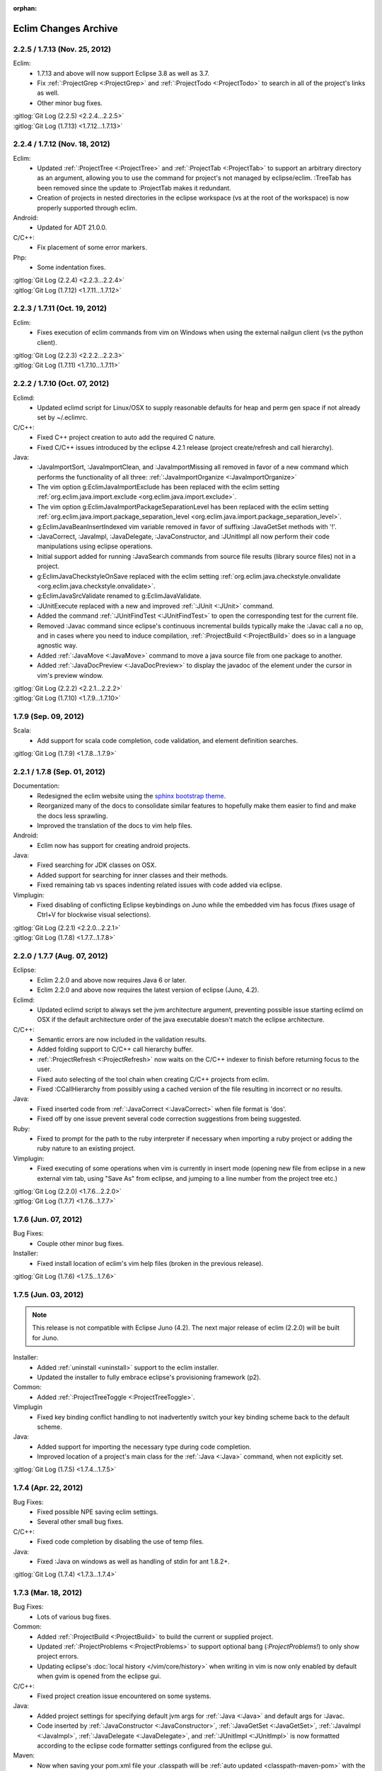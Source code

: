 :orphan:

.. Copyright (C) 2005 - 2020  Eric Van Dewoestine

   This program is free software: you can redistribute it and/or modify
   it under the terms of the GNU General Public License as published by
   the Free Software Foundation, either version 3 of the License, or
   (at your option) any later version.

   This program is distributed in the hope that it will be useful,
   but WITHOUT ANY WARRANTY; without even the implied warranty of
   MERCHANTABILITY or FITNESS FOR A PARTICULAR PURPOSE.  See the
   GNU General Public License for more details.

   You should have received a copy of the GNU General Public License
   along with this program.  If not, see <http://www.gnu.org/licenses/>.

Eclim Changes Archive
=====================

.. _2.2.5:
.. _1.7.13:

2.2.5 / 1.7.13 (Nov. 25, 2012)
------------------------------

Eclim:
  - 1.7.13 and above will now support Eclipse 3.8 as well as 3.7.
  - Fix :ref:`:ProjectGrep <:ProjectGrep>` and :ref:`:ProjectTodo
    <:ProjectTodo>` to search in all of the project's links as well.
  - Other minor bug fixes.

| :gitlog:`Git Log (2.2.5) <2.2.4...2.2.5>`
| :gitlog:`Git Log (1.7.13) <1.7.12...1.7.13>`

.. _2.2.4:
.. _1.7.12:

2.2.4 / 1.7.12 (Nov. 18, 2012)
------------------------------

Eclim:
  - Updated :ref:`:ProjectTree <:ProjectTree>` and :ref:`:ProjectTab
    <:ProjectTab>` to support an arbitrary directory as an argument, allowing
    you to use the command for project's not managed by eclipse/eclim. :TreeTab
    has been removed since the update to :ProjectTab makes it redundant.
  - Creation of projects in nested directories in the eclipse workspace (vs at
    the root of the workspace) is now properly supported through eclim.

Android:
  - Updated for ADT 21.0.0.

C/C++:
  - Fix placement of some error markers.

Php:
  - Some indentation fixes.

| :gitlog:`Git Log (2.2.4) <2.2.3...2.2.4>`
| :gitlog:`Git Log (1.7.12) <1.7.11...1.7.12>`

.. _2.2.3:
.. _1.7.11:

2.2.3 / 1.7.11 (Oct. 19, 2012)
------------------------------

Eclim:
  - Fixes execution of eclim commands from vim on Windows when using the
    external nailgun client (vs the python client).

| :gitlog:`Git Log (2.2.3) <2.2.2...2.2.3>`
| :gitlog:`Git Log (1.7.11) <1.7.10...1.7.11>`

.. _2.2.2:
.. _1.7.10:

2.2.2 / 1.7.10 (Oct. 07, 2012)
------------------------------

Eclimd:
  - Updated eclimd script for Linux/OSX to supply reasonable defaults for heap
    and perm gen space if not already set by ~/.eclimrc.

C/C++:
  - Fixed C++ project creation to auto add the required C nature.
  - Fixed C/C++ issues introduced by the eclipse 4.2.1 release (project
    create/refresh and call hierarchy).

Java:
  - :JavaImportSort, :JavaImportClean, and :JavaImportMissing all removed in
    favor of a new command which performs the functionality of all three:
    :ref:`:JavaImportOrganize <:JavaImportOrganize>`
  - The vim option g:EclimJavaImportExclude has been replaced with the eclim
    setting :ref:`org.eclim.java.import.exclude <org.eclim.java.import.exclude>`.
  - The vim option g:EclimJavaImportPackageSeparationLevel has been replaced
    with the eclim setting :ref:`org.eclim.java.import.package_separation_level
    <org.eclim.java.import.package_separation_level>`.
  - g:EclimJavaBeanInsertIndexed vim variable removed in favor of suffixing
    :JavaGetSet methods with '!'.
  - :JavaCorrect, :JavaImpl, :JavaDelegate, :JavaConstructor, and :JUnitImpl
    all now perform their code manipulations using eclipse operations.
  - Initial support added for running :JavaSearch commands from source file
    results (library source files) not in a project.
  - g:EclimJavaCheckstyleOnSave replaced with the eclim setting
    :ref:`org.eclim.java.checkstyle.onvalidate
    <org.eclim.java.checkstyle.onvalidate>`.
  - g:EclimJavaSrcValidate renamed to g:EclimJavaValidate.
  - :JUnitExecute replaced with a new and improved :ref:`:JUnit <:JUnit>`
    command.
  - Added the command :ref:`:JUnitFindTest <:JUnitFindTest>` to open the
    corresponding test for the current file.
  - Removed :Javac command since eclipse's continuous incremental builds
    typically make the :Javac call a no op, and in cases where you need to
    induce compilation, :ref:`:ProjectBuild <:ProjectBuild>` does so in a
    language agnostic way.
  - Added :ref:`:JavaMove <:JavaMove>` command to move a java source file from
    one package to another.
  - Added :ref:`:JavaDocPreview <:JavaDocPreview>` to display the javadoc of
    the element under the cursor in vim's preview window.

| :gitlog:`Git Log (2.2.2) <2.2.1...2.2.2>`
| :gitlog:`Git Log (1.7.10) <1.7.9...1.7.10>`

.. _1.7.9:

1.7.9 (Sep. 09, 2012)
---------------------

Scala:
  - Add support for scala code completion, code validation, and element
    definition searches.

:gitlog:`Git Log (1.7.9) <1.7.8...1.7.9>`

.. _2.2.1:
.. _1.7.8:

2.2.1 / 1.7.8 (Sep. 01, 2012)
-----------------------------

Documentation:
  - Redesigned the eclim website using the
    `sphinx bootstrap theme <https://github.com/ervandew/sphinx-bootstrap-theme>`_.
  - Reorganized many of the docs to consolidate similar features to hopefully
    make them easier to find and make the docs less sprawling.
  - Improved the translation of the docs to vim help files.

Android:
  - Eclim now has support for creating android projects.

Java:
  - Fixed searching for JDK classes on OSX.
  - Added support for searching for inner classes and their methods.
  - Fixed remaining tab vs spaces indenting related issues with code added via
    eclipse.

Vimplugin:
  - Fixed disabling of conflicting Eclipse keybindings on Juno while the
    embedded vim has focus (fixes usage of Ctrl+V for blockwise visual
    selections).

| :gitlog:`Git Log (2.2.1) <2.2.0...2.2.1>`
| :gitlog:`Git Log (1.7.8) <1.7.7...1.7.8>`

.. _2.2.0:
.. _1.7.7:

2.2.0 / 1.7.7 (Aug. 07, 2012)
-----------------------------

Eclipse:
  - Eclim 2.2.0 and above now requires Java 6 or later.
  - Eclim 2.2.0 and above now requires the latest version of eclipse (Juno,
    4.2).

Eclimd:
  - Updated eclimd script to always set the jvm architecture argument,
    preventing possible issue starting eclimd on OSX if the default
    architecture order of the java executable doesn't match the eclipse
    architecture.

C/C++:
  - Semantic errors are now included in the validation results.
  - Added folding support to C/C++ call hierarchy buffer.
  - :ref:`:ProjectRefresh <:ProjectRefresh>` now waits on the C/C++ indexer to
    finish before returning focus to the user.
  - Fixed auto selecting of the tool chain when creating C/C++ projects from
    eclim.
  - Fixed :CCallHierarchy from possibly using a cached version of the file
    resulting in incorrect or no results.

Java:
  - Fixed inserted code from :ref:`:JavaCorrect <:JavaCorrect>` when file
    format is 'dos'.
  - Fixed off by one issue prevent several code correction suggestions from
    being suggested.

Ruby:
  - Fixed to prompt for the path to the ruby interpreter if necessary when
    importing a ruby project or adding the ruby nature to an existing project.

Vimplugin:
  - Fixed executing of some operations when vim is currently in insert mode
    (opening new file from eclipse in a new external vim tab, using "Save As"
    from eclipse, and jumping to a line number from the project tree etc.)

| :gitlog:`Git Log (2.2.0) <1.7.6...2.2.0>`
| :gitlog:`Git Log (1.7.7) <1.7.6...1.7.7>`

.. _1.7.6:

1.7.6 (Jun. 07, 2012)
----------------------

Bug Fixes:
  - Couple other minor bug fixes.

Installer:
  - Fixed install location of eclim's vim help files (broken in the previous
    release).

:gitlog:`Git Log (1.7.6) <1.7.5...1.7.6>`

.. _1.7.5:

1.7.5 (Jun. 03, 2012)
----------------------

.. note::

  This release is not compatible with Eclipse Juno (4.2). The next major
  release of eclim (2.2.0) will be built for Juno.

Installer:
  - Added :ref:`uninstall <uninstall>` support to the eclim installer.
  - Updated the installer to fully embrace eclipse's provisioning framework
    (p2).

Common:
  - Added :ref:`:ProjectTreeToggle <:ProjectTreeToggle>`.

Vimplugin
  - Fixed key binding conflict handling to not inadvertently switch your key
    binding scheme back to the default scheme.

Java:
  - Added support for importing the necessary type during code completion.
  - Improved location of a project's main class for the :ref:`:Java <:Java>`
    command, when not explicitly set.

:gitlog:`Git Log (1.7.5) <1.7.4...1.7.5>`

.. _1.7.4:

1.7.4 (Apr. 22, 2012)
----------------------

Bug Fixes:
  - Fixed possible NPE saving eclim settings.
  - Several other small bug fixes.

C/C++:
  - Fixed code completion by disabling the use of temp files.

Java:
  - Fixed :Java on windows as well as handling of stdin for ant 1.8.2+.

:gitlog:`Git Log (1.7.4) <1.7.3...1.7.4>`

.. _1.7.3:

1.7.3 (Mar. 18, 2012)
----------------------

Bug Fixes:
  - Lots of various bug fixes.

Common:
  - Added :ref:`:ProjectBuild <:ProjectBuild>` to build the current or
    supplied project.
  - Updated :ref:`:ProjectProblems <:ProjectProblems>` to support optional bang
    (`:ProjectProblems!`) to only show project errors.
  - Updating eclipse's :doc:`local history </vim/core/history>` when writing
    in vim is now only enabled by default when gvim is opened from the eclipse
    gui.

C/C++:
  - Fixed project creation issue encountered on some systems.

Java:
  - Added project settings for specifying default jvm args for
    :ref:`:Java <:Java>` and default args for :Javac.
  - Code inserted by
    :ref:`:JavaConstructor <:JavaConstructor>`,
    :ref:`:JavaGetSet <:JavaGetSet>`,
    :ref:`:JavaImpl <:JavaImpl>`,
    :ref:`:JavaDelegate <:JavaDelegate>`, and
    :ref:`:JUnitImpl <:JUnitImpl>`
    is now formatted according to the eclipse code formatter settings
    configured from the eclipse gui.

Maven:
  - Now when saving your pom.xml file your .classpath will be
    :ref:`auto updated <classpath-maven-pom>` with the dependencies found in
    your pom.xml.

Php:
  - Now handles completion from within php short tags.

:gitlog:`Git Log (1.7.3) <1.7.2...1.7.3>`

.. _1.7.2:

1.7.2 (Sep. 10, 2011)
----------------------

Bug Fixes:
  - Various small bug fixes.

Installer:
  - Fixed deadlock on the vim install dir pane for java 7.

Eclipse:
  - Disabled listening for change events on embedded gvim. Should fix most
    causes of gvim crashing.
  - Other improvements for embedded gvim support.

Eclimd:
  - Improved OSX detection.
  - Fix for passing jvm args to java when supplied as args to eclimd script.

Java:
  - Fix passing of dash prefixed :Java args (ex. -p) to the class to be run.

Php:
  - Improved completion of magic properties.
  - Support new php 5.3 version in pdt.

:gitlog:`Git Log (1.7.2) <1.7.1...1.7.2>`

.. _1.7.1:

1.7.1 (Jul. 02, 2011)
----------------------

Bug Fixes:
  - Fixed `org.eclipse.swt.SWTError: Not implemented [multiple displays]` error
    when starting the eclipse gui after running eclimd.

Eclipse:
  - Enable vim embedding on Solaris, AIX, and HP-UX versions of eclipse.

:gitlog:`Git Log (1.7.1) <1.7.0...1.7.1>`

.. _1.7.0:

1.7.0 (Jun. 26, 2011)
----------------------

Bug Fixes:
  - Bug fixes for eclipse 3.7 (Indigo) compatability.
  - Other bug fixes.

Eclipse:
  - Eclim now requires the latest version of eclipse (Indigo, 3.7).

:gitlog:`Git Log (1.7.0) <1.6.3...1.7.0>`

.. _1.6.3:

1.6.3 (Apr. 16, 2011)
----------------------

Bug Fixes:
  - Fixed bug where one or more closed projects would prevent working with open
    projects.
  - Other small bug fixes.

Installer:
  - Prevent possible OutOfMemoryError when invoking eclipse to install plugin
    dependencies by setting a larger heap space.

Java:
  - Added :ref:`:JavaClasspath <:JavaClasspath>` to echo the project's current
    classpath.

:gitlog:`Git Log (1.6.3) <1.6.2...1.6.3>`

.. _1.6.2:

1.6.2 (Feb. 26, 2011)
----------------------

Bug Fixes:
  - Fixed to use %USERPROFILE% on windows to retrieve the user home (fixes
    several possible issues including "Unable to determine your eclipse
    workspace").
  - Various other bug fixes.

Common:
  - Added rudimentary auto generated menu items for gvim (can be disabled via
    :ref:`g:EclimMenus <g:EclimMenus>`).
  - Added support for displaying :ref:`project info <:ProjectInfo>` vim's
    status line
    (contributed by `Brendan W. McAdams <http://github.com/bwmcadams>`_).

C/C++
  - Updated context search to greatly improve performance in some cases.

Python:
  - Updated all embedded python logic to be compatible with python 2.6 and higher.

    .. note::

      Support for vim embedded python 2.5 or less no longer supported.

Other:
  - All relative commands (:SplitRelative, :EditRelative, etc), along with
    :Split and :Tabnew broken out from eclim to
    http://github.com/ervandew/relative.
  - Archive viewing support broken out from eclim to
    http://github.com/ervandew/archive.
  - Maximize/Minimize vim window support broken out from eclim to
    http://github.com/ervandew/maximize.
  - Sgml (html, xml, etc.) end tag completion broken out from eclim to
    http://github.com/ervandew/sgmlendtag.
  - Vcs support broken out from eclim to http://github.com/ervandew/vcs.
  - Taglist support broken out from eclim to
    http://github.com/ervandew/taglisttoo.
  - Regex testing support (:JavaRegex, :PythonRegex) broken out from eclim to
    http://github.com/ervandew/regex.
  - Vim script help lookup along with user defined variable/command/function
    definition/references lookup support broken out from eclim to
    http://github.com/ervandew/lookup.

:gitlog:`Git Log (1.6.2) <1.6.1...1.6.2>`

.. _1.6.1:

1.6.1 (Oct. 23, 2010)
----------------------

Bug Fixes:
  - Fix for :ref:`:ProjectProblems <:ProjectProblems>` command when any filters
    have been set from the eclipse gui.
  - Merged in JRuby's improvements to nailgun's build scripts to increase
    compatibility with more platforms.
  - Updated the installer and eclimd to not use the eclipse binary and instead
    run the launcher jar directly.  Removes the need to locate the binary which
    varies by platform and some eclipse distributions, and fixes issues with
    options located in the eclipse.ini that are only supported by the IDE app.
  - Various other bug fixes.

Eclim:
  - Add workspace locking to prevent colliding with other running eclipse
    instances on the same workspace.

Common:
  - Added a :TreeTab command like :ref:`:ProjectTab <:ProjectTab>` but for any
    arbitrary directory.
  - Added a :ref:`:BuffersToggle <:BuffersToggle>` command to toggle whether
    the eclim buffers windows is open or closed.
  - Refactored Vcs support, including a new :VcsLog layout.

    .. note::

      Support for cvs and subversion have been discontinued.

Python:
  - Upgraded included rope version to 0.9.3.
  - Improved the detection of the completion entries types.

Php:
  - Fixed validating php files in eclipse 3.6.1.

:gitlog:`Git Log (1.6.1) <1.6.0...1.6.1>`

.. _1.6.0:

1.6.0 (Aug. 01, 2010)
----------------------

Bug Fixes:
  - Several bug fixes for eclipse 3.6 (Helios) compatability.
  - Various other bug fixes.

Eclipse:
  - Eclim now requires the latest version of eclipse (Helios, 3.6).

Common:
  - :ref:`:ProjectTree <:ProjectTree>` now supports eclipse resource links.

:gitlog:`Git Log (1.6.0) <1.5.8...1.6.0>`

.. _1.5.8:

1.5.8 (Jun. 26, 2010)
----------------------

Bug Fixes:
  - Fixed possible NPE during installation when one or more eclim dependent
    eclipse features needs to be upgraded.
  - Fixed code completion and search for php as well as search for ruby, all of
    which were all affected by dltk module caching introduced in galileo SR2.

:gitlog:`Git Log (1.5.8) <1.5.7...1.5.8>`

.. _1.5.7:

1.5.7 (Jun. 20, 2010)
----------------------

Bug Fixes:
  - Fixed launching of MacVim from the eclipse gui.
  - Various other bug fixes.

Installer:
  - The installer has undergone some extensive changes to make it more reliable
    and to better support various environments.

:gitlog:`Git Log (1.5.7) <1.5.6...1.5.7>`

.. _1.5.6:

1.5.6 (Mar. 06, 2010)
----------------------

Bug Fixes:
  - Avoid possible gvim crashes when launched from the eclipse gui by disabling
    documentListen events if the current gvim version doesn't include the patch
    which resolves the crash.
  - Various bug fixes.

Common:
  - Added a :ref:`:ProjectTab <:ProjectTab>` command providing the ability to
    work on one or more projects each with a dedicated vim tab.
  - Added a :ref:`:Tcd <:Tcd>` command to mimic :lcd but local to the tab
    instead of the window.
  - Added branch info to the footer of the project tree when using mercurial or
    git.

Install:
  - Added support for :ref:`automated installs <installer-automated>`.

Eclim:
  - Added initial support for using eclim via vim in cygwin.
  - The eclimd log file has been moved to: <workspace>/.metadata/.log.eclimd
  - Added support for specifying that gvim should be refocused after executing
    an eclipse keybinding from vim using eclim#vimplugin#FeedKeys.
  - Moved user local eclim resources (templates, taglist scripts, etc) from
    ${vimfiles}/eclim/resources to ~/.eclim/resources.

    .. note::

      The eclim installer will move your existing files from the old location
      to the new location, but you may want to back those files up just in
      case.

:gitlog:`Git Log (1.5.6) <1.5.5...1.5.6>`

.. _1.5.5:

1.5.5 (Feb. 22, 2010)
----------------------

Bug Fixes:
  - Fixed error using :ProjectTree if the project name has non-word characters
    in it.

Install:
  - Fixed issue downloading content.jar from eclipse update site.

:gitlog:`Git Log (1.5.5) <1.5.4...1.5.5>`

.. _1.5.4:

1.5.4 (Dec. 18, 2009)
----------------------

Bug Fixes:
  - Fixed eclim client on OSX.
  - Fixed backspace key in the :ref:`:LocateFile <:LocateFile>` buffer.

Common:
  - Added support for interactively switching scopes from the :ref:`:LocateFile
    <:LocateFile>` buffer.
  - Added new search scopes (buffers, quickfix, vcsmodified) to
    :ref:`:LocateFile <:LocateFile>`.

:gitlog:`Git Log (1.5.4) <1.5.3...1.5.4>`

.. _1.5.3:

1.5.3 (Dec. 12, 2009)
----------------------

Bug Fixes:
  - Various bug fixes.

Install:
  - Fixed issues properly detecting write permissions on Windows machines.

Docs:
  - Added a guide on :ref:`running eclim on a headless server
    <install-headless>`.

Common:
  - Added full support for :ref:`running multiple eclimd instances
    <eclimd-multiworkspace>`, each backed by a separate eclipse workspace.
  - Added 'K' mapping to :ref:`:ProjectTree <:ProjectTree>` to set the tree
    root the either the project root of file system root depending on the
    context.  Added 'D' mapping to create a new directory and 'F' to open a new
    or existing file by name. Note: the 'H' mapping to set the tree root to the
    user's home directory has been changed to '~'.
  - Added setting to allow :ref:`:ProjectTree <:ProjectTree>` instances to be
    shared across vim tabs.
  - Updated :VcsWeb to support github, google code, and bitbucket.

C/C++:
  - Improved :CSearchContext to search for declaration when on a definition,
    allowing you to jump back and forth between declaration and definition.
  - Added :CCallHierarchy to display the call hierarchy for the function or
    method under the cursor.

Java:
  - Added :ref:`:JavaListInstalls <:JavaListInstalls>` to list all the
    installed JDKs/JREs that eclipse is aware of.

:gitlog:`Git Log (1.5.3) <1.5.2...1.5.3>`

.. _1.5.2:

1.5.2 (Aug. 30, 2009)
----------------------

Bug Fixes:
  - Various bug fixes.

Eclim:
  - Added :ref:`:ProjectRename` and :ref:`:ProjectMove` commands to allow
    renaming and moving of projects.
  - Added :ref:`:ProjectProblems` command to populate vim's quickfix with a
    list of all eclipse build errors and warnings for the current and all
    related projects.

    .. note::

      To have problems reported for java projects created via eclim, you may
      need to recreate your java projects to ensure that the java builder is
      properly added.  As of eclim 1.5.2, eclim's java project creation now
      adds the java builder.

  - Added :ref:`:HistoryDiffNext` and :ref:`:HistoryDiffPrev` commands to view
    history diffs while navigating the history stack.
  - Abbreviation support removed in favor of any one of the third party
    snippets plugins available on vim.org (snipMate, snippetsEmu, etc.).
  - Added support for hosting third party nailgun apps in eclim via an
    :ref:`ext dir <eclimd-extdir>`.

Java:
  - Updated :ref:`:JavaImpl`, :ref:`:JavaDelegate`, and
    :ref:`:JUnitImpl <:JUnitImpl>` to better support generics.
  - Updated :ref:`:JUnitImpl <:JUnitImpl>` to support junit 4 method
    signatures.
  - Updated :ref:`:JavaImport` and :JavaImportSort to honor eclipse's
    import order preference and added the ability to edit that preference via
    :ref:`:ProjectSettings` and **:EclimSettings**.
  - Added initial :doc:`refactoring </vim/java/refactor>` support.

:gitlog:`Git Log (1.5.2) <1.5.1...1.5.2>`

.. _1.5.1:

1.5.1 (Jul. 18, 2009)
----------------------

Bug Fixes:
  - Several minor bug fixes.

Install:
  - Installation on Mac OSX should hopefully work now without manually creating
    a symlink to your eclipse executable.

Eclipse:
  - Fixed possible NPE when exiting or starting eclipse if a gvim tab was left
    open.

Eclim:
  - Added initial support for linked folders in eclipse projects.
  - Added new g:EclimValidateSortResults setting to support sorting
    validation results (:doc:`java </vim/java/validate>`, c/c++, :doc:`php
    </vim/php/validate>`, etc.) by priority (errors > warnings > etc.).

C/C++:
  - Fixed :CSearch results on Windows platforms.
  - Re-implemented c/c++ project creation.

    .. note::

      If you created any c or c++ projects via eclim (as opposed to creating
      the project via the eclipse project wizard), then you are strongly
      encouraged to recreate those projects using the following steps:

      1. Delete the project using ``:ProjectDelete project_name``
      2. Remove the .cproject file at the root of your project.
      3. Re-create the the project using
         ``:ProjectCreate /project/path/ -n c`` (or cpp)

      After that you will need to re-configure any src or include folders you
      may have added.

:gitlog:`Git Log (1.5.1) <1.5.0...1.5.1>`

.. _1.5.0:

1.5.0 (Jul. 12, 2009)
----------------------

Bug Fixes:
  - Many bug fixes and refinements.

Eclipse:
  - Eclim now requires the latest version of eclipse (Galileo, 3.5.x).

Ruby:
  - Added ruby support for code completion, searching, and validation.

Java:
  - Added ability to configure java indentation globally via
    **:EclimSettings** or per project using :ref:`:ProjectSettings`.

:gitlog:`Git Log (1.5.0) <1.4.9...1.5.0>`

.. _1.4.9:

1.4.9 (Jun. 14, 2009)
----------------------

Bug Fixes:
  - Fixed possible installation issue on Windows.
  - Various other bug fixes.

Eclim:
  - Vimplugin now supports auto starting eclimd view when gvim editor is opened
    from eclipse.
  - Handle possible key binding conflicts when using embedded gvim for two
    common gvim bindings (ctrl-w, ctrl-u).

:gitlog:`Git Log (1.4.9) <1.4.8...1.4.9>`

.. _1.4.8:

1.4.8 (May 30, 2009)
----------------------

Bug Fixes:
  - Fixed C/C++ element search.
  - Fixed possible issue with secondary python element search on Windows.
  - Various other bug fixes.

Eclim:
  - Added :ref:`:ProjectImport` command.

Maven
  - Switched repository searching to a new (hopefully more dependable) site.

Python:
  - Added :ref:`:PythonSearchContext`.

:gitlog:`Git Log (1.4.8) <1.4.7...1.4.8>`

.. _1.4.7:

1.4.7 (May 02, 2009)
----------------------

Bug Fixes:
  - Fixed installation error on unix based operating systems.

:gitlog:`Git Log (1.4.7) <1.4.6...1.4.7>`

.. _1.4.6:

1.4.6 (May 02, 2009)
----------------------

Bug Fixes:
  - Various bug fixes.

C/C++:
  - Added c/c++ support for code completion, searching, and validation.
    Requires the eclipse cdt plugin.

Java:
  - Added command to run :ref:`java <:Java>`.
  - Added command to run javac.
  - Added command to run :ref:`javadoc <:Javadoc>`.

:gitlog:`Git Log (1.4.6) <1.4.5...1.4.6>`

.. _1.4.5:

1.4.5 (Apr. 04, 2009)
----------------------

Bug Fixes:
  - Fixed pdt and wst code completion when invoked from headed eclimd.
  - Fixed closing of gvim from eclipse to cleanup swap files.
  - Fixed python code completion and find support when editing files with dos
    line endings or multi-byte unicode characters.
  - Various other bug fixes.

Eclim:
  - Added integration with eclipse's
    :doc:`local history </vim/core/history>` support.

Java:
  - Added command to view :ref:`type hierarchy <:JavaHierarchy>`.
  - Added command to import all undefined types.

:gitlog:`Git Log (1.4.5) <1.4.4...1.4.5>`

.. _1.4.4:

1.4.4 (Jan. 10, 2009)
----------------------

Bug Fixes:
  - Various bug fixes.

Java:
  - :ref:`:Checkstyle <:Checkstyle>` command now creates a project
    classloader giving checkstyle access to any classes reachable via your
    project's .classpath file.

Eclim:
  - Added the ability to run :ref:`eclimd inside of eclipse <eclimd-headed>`.
  - Added support for embedding gvim inside of eclipse.
  - eclimd start scripts now available in the eclipse home.
  - Consolidated the various **:LocateFile\*** commands into a single
    :doc:`:LocateFile </vim/core/locate>` command with a new setting to specify
    the default means to open a result and various key bindings for opening via
    other means.

Php:
  - Restored :doc:`php support </vim/php/index>` via the new `eclipse pdt`_
    2.0.

Vcs:
  - Added option to set the split orientation (horizontal or vertical) used
    when executing diffs.
  - Added option to allow users to change the pattern used to match tracker
    ticket numbers in :VcsLog.

:gitlog:`Git Log (1.4.4) <1.4.3...1.4.4>`

.. _1.4.3:

1.4.3 (Nov. 15, 2008)
----------------------

Bug Fixes:
  - Various bug fixes.

Installer:
  - Updated to make use of the new ganymede p2 provisioning system.

Eclim:
  - Rewrote :doc:`:LocateFile* </vim/core/locate>` commands to provide
    functionality similar to eclipse's "Open Resource" command or Textmate's
    "Find in Project".

Python:
  - Added support for :doc:`code completion </vim/python/complete>`.
  - Added support for :doc:`finding an element definition </vim/python/search>`.
  - Improved :PyLint support.

:gitlog:`Git Log (1.4.3) <1.4.2...1.4.3>`

.. _1.4.2:

1.4.2 (Sep. 30, 2008)
----------------------

Bug Fixes:
  - Fixed obtaining of character offset used by code completion and various
    other commands.
  - Fixed possible bug with :JavaCorrect when modifying the file after
    obtaining a list of suggestions, and then attempting to apply a suggestion
    that is no longer valid.

Vcs:
  - Added support for git to :Vcs commands

:gitlog:`Git Log (1.4.2) <1.4.1...1.4.2>`

.. _1.4.1:

1.4.1 (Aug. 24, 2008)
-----------------------

Bug Fixes:
  - Fixed determining of project paths outside of the workspace on Windows.
  - Fixed creation of project inside of the workspace on Windows.
  - Fixed some issues with code completion, etc. in files containing multi byte
    characters.
  - Various other bug fixes.

Eclim:
  - Added commands :ref:`:EclimDisable` and :ref:`:EclimEnable` to temporarily
    disable, and then re-enable, communication with eclimd.

Java:
  - Added :ref:`:JavaFormat` command contributed by Anton Sharonov.
  - Added :ref:`:Checkstyle` support.

:gitlog:`Git Log (1.4.1) <1.4.0...1.4.1>`

.. _1.4.0:

1.4.0 (July 27, 2008)
---------------------

Eclipse:
  - Eclim now requires the latest version of eclipse (Ganymede, 3.4.x).

License:
  - Eclim has switched from the Apache 2 license to the GPLv3.

Bug Fixes:
  - Fixed possible issue on Windows determining workspace for users not using
    the default location.
  - Fixed sign placement (used by all validation plugins) on non-english vims.
  - Various other bug fixes.

Eclim:
  - Added translation of html docs to vim doc format accessable via
    :ref:`:EclimHelp` and :ref:`:EclimHelpGrep`.
  - Added :ref:`:Todo` and :ref:`:ProjectTodo`.
  - Added :TrackerTicket for viewing tickets by id in your web based tracking
    system.
  - Renamed setting ``org.eclim.project.vcs.tracker`` to
    ``org.eclim.project.tracker``.

Django:
  - Added :ref:`end tag completion <htmldjango>` support for django templates.

Php:
  - Support for php has been temporarily removed until the eclipse pdt team
    releases a Ganymede (3.4) compatible version.

Vcs:
  - Removed **:VcsAnnotateOff** in favor of invoking **:VcsAnnotate** again to
    remove the annotations.
  - Added vcs editor plugin which allows you to view diff of a file by hitting
    <enter> on a file name in the cvs, svn, or hg commit editor.
  - Removed **:Trac\*** and **:Viewvc\*** commands and replaced them with
    :VcsWeb* commands

Vim:
  - Added :ref:`:Only` as a configurable alternative to vim's :only command.
  - Added :OtherWorkingCopyDiff, :OtherWorkingCopyEdit,
    :OtherWorkingCopySplit, and :OtherWorkingCopyTabopen.

:gitlog:`Git Log (1.4.0) <1.3.5...1.4.0>`

.. _1.3.5:

1.3.5 (Mar. 11, 2008)
---------------------

Bug Fixes:
  - Fixed exclusion of plugins not chosen by the user for installation.
  - Various bug fixes.

Eclim:
  - Added an archive (jar, tar, etc.) viewer.

Html:
  - Updated html validator to validate <style> and <script> tag contents.

Vcs:
  - Added support for limiting the number of log entries returned by
    :VcsLog (limits to 50 entries by default).
  - Updated **:VcsLog**, **:VcsChangeSet**, etc.
    to support cvs and hg where applicable.

Trac:
  - Added :TracLog, :TracAnnotate, :TracChangeSet, and :TracDiff.

:gitlog:`Git Log (1.3.5) <1.3.4...1.3.5>`

.. _1.3.4:

1.3.4 (Feb. 05, 2008)
---------------------

Bug Fixes:
  - Fixed **:JavaImpl** when adding multi-argument methods.
  - Various other bug fixes.

Eclim:
  - Added :ref:`:ProjectInfo`.
  - Added an eclim/after directory to vim's runtime path for any user scripts
    to be sourced after eclim.

Installer:
  - Updated installer to handle eclipse installs which have a local user
    install location for plugins.
  - Fixed some issues with running the installer on the icedtea jvm.

Php:
  - Added php support for
    :doc:`code completion </vim/php/complete>`,
    :doc:`searching </vim/php/search>`, and
    :doc:`validation </vim/php/validate>`.
    Requires the `eclipse pdt`_ plugin.

:gitlog:`Git Log (1.3.4) <1.3.3...1.3.4>`

.. _1.3.3:

1.3.3 (Dec. 15, 2007)
---------------------

Bug Fixes:
  - Installer bug fixes.

:gitlog:`Git Log (1.3.3) <1.3.2...1.3.3>`

.. _1.3.2:

1.3.2 (Dec. 04, 2007)
---------------------

Bug Fixes:
  - Various bug fixes.

Eclim:
  - Added commands to view or manipulate project natures:
    :ref:`:ProjectNatures`,
    :ref:`:ProjectNatureAdd`, and
    :ref:`:ProjectNatureRemove`.

Css:
  - Added :ref:`css validation <css>`.

Html:
  - Added :ref:`:BrowserOpen`

Html / Xml:
  - Added auto completion of end tags when typing '</'.
    This can be disabled by setting
    **g:EclimSgmlCompleteEndTag** to 0.

Java / Python:
  - :JavaRegex and :PythonRegex now support **b:eclim_regex_type** to determine
    if the regex should be applied to the whole sample text at once, or to each
    line individually.

Java:
  - Updated the :doc:`java logger </vim/java/logging>` functionality to support
    a custom logger template.

Javascript:
  - Added :doc:`javascript validation </vim/javascript/index>` using jsl_.

Python:
  - Added basic :doc:`python validation </vim/python/validate>` using pyflakes_
    and the python compiler.
  - Added support for pylint_ using new :PyLint command.

Vcs:
  - Added :VcsInfo, :ViewvcAnnotate, :ViewvcChangeSet, and :ViewvcDiff.

Vcs (subversion):
  - Added :VcsLog, :VcsDiff, and :VcsCat.

Vim:
  - Added vim window maximize and minimize support.
  - Added an alternate implementation of taglist.
  - Added command :ref:`:Buffers`.
  - Added :VimgrepRelative, :VimgrepAddRelative, :LvimgrepRelative,
    :LvimgrepAddRelative, :CdRelative, and :LcdRelative.

:gitlog:`Git Log (1.3.2) <1.3.1...1.3.2>`

.. _1.3.1:

1.3.1 (July 13, 2007)
---------------------

Bug Fixes:
  - Fixed eclimd startup issues on non-gentoo linux machines as well as
    similar issue in the installer when attempting to handle plugin
    dependencies for wst integration.
  - Fixed installer to not exclude html/util.vim when not installing wst
    integrations (fixes dependent code like java code completion).

:gitlog:`Git Log (1.3.1) <1.3.0...1.3.1>`

.. _1.3.0:

1.3.0 (July 01, 2007)
---------------------

Bug Fixes:
  - Bug fixes.

Eclim:
  - New graphical installer for easing the installation and upgrading
    procedure.
  - In previous releases of eclim, any time a command required access to
    the eclipse representation of a source file, eclim would force a full
    refresh of the current project to ensure that any external additions,
    deletions, or changes to other files would be automatically detected.
    However, this approach, while convenient and transparent to the user,
    comes with a performance penalty that grows as the project size grows.

    For some users this performance penalty has been more noticeable than
    for others.  So in response to this feedback, eclim no longer performs
    an automatic project refresh.  What this means for you is that any time
    you perform an action that results in any file additions, deletions, or
    changes, like a svn / cvs update, you should issue a :ref:`:ProjectRefresh`
    to ensure that eclipse and eclim are updated with the latest version of the
    files on disk.
  - :ref:`:ProjectCreate` now supports optional -p argument for specifying the
    project name to use.
  - Created new command :ref:`:ProjectRefreshAll` to support refreshing all
    projects at once, and modified :ref:`:ProjectRefresh` to only refresh the
    current project if no project names are supplied.
  - Added
    :ref:`:ProjectGrep`,
    :ref:`:ProjectGrepAdd`,
    :ref:`:ProjectLGrep`, and
    :ref:`:ProjectLGrepAdd`.
  - Added support for buffer local variable
    **b:EclimLocationListFilter** which can contain a list of
    regular expression patterns used to filter location list entries with
    text / message field matching one of the patterns.  The main intention
    of this new variable is to allow you to filter out validation errors /
    warnings per file type, that you wish to ignore.

    Example which I have in my .vim/ftplugin/html/html.vim file\:

    .. code-block:: vim

      let b:EclimLocationListFilter = [
          \ '<table> lacks "summary" attribute'
        \ ]

Css:
  - Added :ref:`css code completion <css>`.  Requires the `eclipse wst`_
    plugin.

Dtd:
  - Added :ref:`dtd validation <dtd>`.  Requires the `eclipse wst`_ plugin.

Html:
  - Added :doc:`html code completion </vim/html/index>`.  Requires the
    `eclipse wst`_ plugin.
  - Added :doc:`html validation </vim/html/index>`.  Requires the
    `eclipse wst`_ plugin.

Log4j:
  - Added :ref:`log4j xml file validation <log4j>`.

Python:
  - Added support for testing regular expressions.

Django:
  - Added
    :ref:`:DjangoManage`,
    :ref:`:DjangoFind`,
    :ref:`:DjangoTemplateOpen`,
    :ref:`:DjangoViewOpen`, and
    :ref:`:DjangoContextOpen`.

WebXml:
  - Added :doc:`web.xml file validation </vim/java/webxml>`.

Vim:
  - Added :ArgsRelative, :ArgAddRelative, :ReadRelative.
  - Added
    :ref:`:Sign`,
    :ref:`:Signs`,
    :ref:`:SignClearUser`,
    :ref:`:SignClearAll`.

Vcs:
  - Added :VcsAnnotate and :Viewvc.

Wsdl:
  - Added wsdl validation.  Requires the `eclipse wst`_ plugin.

Xsd:
  - Added :ref:`xsd validation <xsd>`.  Requires the
    `eclipse wst`_ plugin.

Xml:
  - Added :doc:`xml code completion </vim/xml/index>`.  Requires the
    `eclipse wst`_ plugin.

:gitlog:`Git Log (1.3.0) <1.2.3...1.3.0>`

.. _1.2.3:

1.2.3 (Oct. 08, 2006)
---------------------

Bug Fixes:
  - Vim scripts now account for possibly disruptive 'wildignore' option.
  - On Windows, vim scripts account for users who have modified the 'shell'
    that vim uses, temporarily restoring the default.
  - Reimplemented **:EclimSettings** and
    **:ProjectSettings** saving to be more fault tolerant.
  - Several other bug fixes.

Eclim:
  - Renamed **:Settings** to **:EclimSettings** to
    increase the uniqueness of the command name in an effort to avoid
    clashing with other vim plugins.

Java:
  - Maven dependency searching now expanded to ivy files via
    :IvyDependencySearch.
  - Fixed junit support to handle execution via maven 1.x and 2.x.

Xml:
  - Added command :ref:`:XmlFormat <:XmlFormat>` to reformat a xml file.

:gitlog:`Git Log (1.2.3) <1.2.2...1.2.3>`

.. _1.2.2:

1.2.2 (Sep. 08, 2006)
---------------------

Bug Fixes:
  - Fixed NullPointerException when accessing eclim preferences containing
    remnant property <code>org.eclim.java.library.root</code>.
  - Fixed plugin/eclim.vim to check vim version earlier to avoid errors on
    pre Vim 7 instances.
  - Fixed all usages of the temp window to account properly for errors.

:gitlog:`Git Log (1.2.2) <1.2.1...1.2.2>`

.. _1.2.1:

1.2.1 (Sep. 07, 2006)
---------------------

Bug Fixes:
  - Fixed issues when eclipse is installed in a directory containing a
    space, like "Program Files".
  - Fixed error when .classpath src dir is "" or ".".
  - Fixed error if taglist.vim is not installed.
  - Fixed auto setting of jre source.
  - Fixed couple java code completion issues.
  - Several other bug fixes.

Ant:
  - Made some improvements to ant code completion.

Eclim:
  - Added support for :ref:`~/.eclimrc <eclimrc>` on unix platforms.

Java:
  - Added :ref:`:VariableList <:VariableList>`,
    :ref:`:VariableCreate <:VariableCreate>` and
    :ref:`:VariableDelete <:VariableDelete>`.
  - | Added camel case searching support\:
    | :ref:`JavaSearch <:JavaSearch>` NPE
  - Removed the preference <code>org.eclim.java.library.root</code>.
  - Updated :ref:`ivy support <classpath-ivy>` to behave more like maven.
  - Added commands to ease setting of classpath repo variables for
    :ref:`maven's <classpath-maven>` and :ref:`mvn's <classpath-maven>` eclipse
    support.
  - Added TestNG to ant compiler's error format.
  - Added :JUnitExecute and :ref:`:JUnitResult <:JUnitResult>`.

Xml:
  - Added :ref:`:DtdDefinition <:DtdDefinition>` and
    :ref:`:XsdDefinition <:XsdDefinition>`.

Vim:
  - Added **:FindCommandDef** and **:FindCommandRef**.
  - Changed **:FindFunctionVariableContext** to **:FindByContext**.
  - Added **:Tabnew** and **:TabnewRelative**.
  - **:Split** and **:SplitRelative** now support '*' and '**' wildcards.

:gitlog:`Git Log (1.2.1) <1.2.0...1.2.1>`

.. _1.2.0:

1.2.0 (July 16, 2006)
---------------------

Bug Fixes:
  - Fixed processing of dtd related xml validation errors on Windows.
  - Using Ctrl-C on a prompt list (like when choosing a java class to
    import), stopped working.  At some point during the vim 7 developement
    the vim behavor was modified.  Eclim, has been fixed to account for
    this.
  - Greatly improved support for projects created from eclipse.
  - Fixed support for projects created from eclipse that reside in the
    workspace.
  - Other various bug fixes.

Eclipse:
  - Eclim now works with and depends on eclipse 3.2.

Eclim:
  - Added :ref:`:ProjectRefresh <:ProjectRefresh>`.
  - Added :ref:`:ProjectOpen <:ProjectOpen>`, :ref:`:ProjectClose
    <:ProjectClose>`, and updated :ref:`:ProjectList <:ProjectList>` to show
    the current status of each project.
  - Added :ref:`:ProjectTree <:ProjectTree>` and
    :ref:`:ProjectsTree <:ProjectsTree>`.
  - Added :ref:`:ProjectCD <:ProjectCD>` and :ref:`:ProjectLCD <:ProjectLCD>`.
  - Added :ref:`:JavaSearchContext <:JavaSearchContext>`.
  - Added means to preserve manually added classpath entries when utilizing
    eclim's integration with ivy or maven dependency files.
  - Updated :ref:`:JavaSearch <:JavaSearch>`
    to provide sensible defaults if command ommits various arguments. Also
    added support for supplying only a pattern to the
    **:JavaSearch** command which will result in a search for
    all types (classes, enums, interfaces) that match that pattern.
  - Added :ref:`:Jps <:Jps>` for viewing java process info.
  - Removed support for auto update of .classpath upon writing of maven
    project.xml in favor of new maven support.
  - Added :ref:`:Maven <:Maven>` and :ref:`:Mvn <:Mvn>` commands for executing
    maven 1.x and 2.x.
  - Added :MavenDependencySearch and :MvnDependencySearch
    for searching for and adding dependencies to your maven pom file.
  - <anchor id="upgrade_1.2.0"/>
    Re-organized eclim files within the vim runtime path.
    Based on suggestion by Marc Weber.

    .. warning::
      This change will require you to remove all the old eclim vim plugins
      prior to installing the new set.  A comprehensive list of plugins to
      be deleted is provided
      <a href="upgrade/resources/1.2.0/vim_plugin_list.txt">here</a>.

      You may also use one of the following scripts to help automate the
      process.  Just download the appropriate file to the directory where
      you extracted the eclim vim plugins and execute it.  Please review the
      script before executing it so that you are aware of what it does.
      Please report any issues as well.

      **\*nix users**:
        | <a href="upgrade/resources/1.2.0/upgrade.sh">upgrade.sh</a>
        | Be sure to either make the file executable
        | $ chmod 755 upgrade.sh
        | or run via sh
        | $ sh upgrade.sh

      **Windows users**:
        | <a href="upgrade/resources/1.2.0/upgrade.bat">upgrade.bat</a>
        | Run via a command prompt so that you can monitor the output.

      After executing either of these scripts you may be left with one or
      more empty directories which are then safe to delete.

      I appologize for this inconvience, and hopefully this change will
      help ease future upgrades.

Vim:
  - Added **:FindFunctionVariableContext** to perform context sensitive
    searching for vim functions or global variables.
  - Added **:Split**, **:SplitRelative**, **:EditRelative**,
    **:LocateFileEdit**, **:LocateFileSplit**, and **:LocateFileTab**.

:gitlog:`Git Log (1.2.0) <1.1.2...1.2.0>`

.. _1.1.2:

1.1.2 (May 07, 2006)
---------------------

Bug Fixes:
  - Fixed eclipse .classpath commands.
  - Fixed java project update commands to refresh the project resources so
    that new jars are recognized when added to the .classpath file.
  - `Bug 1437025 <https://sourceforge.net/tracker/index.php?func=detail&aid=1437025&group_id=145869&atid=763323>`_
  - `Bug 1437005 <http://sourceforge.net/tracker/index.php?func=detail&aid=1437005&group_id=145869&atid=763323>`_
    and other irregularities with calculation of the starting position for
    the completion.
  - `Bug 1440606 <https://sourceforge.net/tracker/index.php?func=detail&aid=1440606&group_id=145869&atid=763323>`_

    .. note::

      The original implementation of :JavaImportClean was written entirely in
      vim (didn't require eclim server).  To properly handle ignoring comments
      when determining what imports are unused, this functionality had to be
      reimplemented with server side help.  However, the vim only version is
      preserved and will be invoked if the current file is not in an eclipse
      project.

  - Other various bug fixes.

Ant:
  - Added :ref:`:Ant <:Ant>` command
    to allow execution of ant from any file.
  - Added :doc:`ant code completion </vim/java/ant>`.
  - Added :doc:`ant file validation </vim/java/ant>`.
  - Added :ref:`:AntDoc <:AntDoc>` command to quickly find ant type / task
    documentation.

Java:
  - Utilizing vim's new dictionary based completion results.
  - Added :ref:`:JavaConstructor <:JavaConstructor>`.
  - :ref:`:JavaImpl <:JavaImpl>` now supports overriding constructors.
  - Added :ref:`:JavaDocComment <:JavaDocComment>`
    command to add or update javadocs comment for the element under the
    cursor.
  - Added **:JavaRegex** for testing java regular expressions.
  - JDT classpath_variables.properties no longer requires system property
    placeholder to use '_' instead of '.'.
  - Velocity templates broken up into more logical templates to ease
    customization.
  - :ref:`:JavaGetSet <:JavaGetSet>` now has variable to determine whether or
    not to add indexed getters and setters.
  - Removed preference org.eclim.java.validation.ignore.warnings in favor of
    new :ref:`g:EclimSignLevel <g:EclimSignLevel>`.

Vim:
  - Added couple miscellaneous vim commands for use in or outside of eclim
    context.
  - Added groovy script based ctags implementation for use with the vim taglist
    plugin.
  - All of the functionality that previously placed results / errors into
    the quickfix window, now utilizes vim's new location list functionality.
  - Added web lookup commands.
  - Added vim script function / global variable searching.
  - Added vim doc lookup.
  - Various improvements to 'sign' support for marking errors, warnings,
    etc.

Xml:
  - Xml validation now caches remote entities (like dtds).

:gitlog:`Git Log (1.1.2) <1.1.1...1.1.2>`

.. _1.1.1:

1.1.1 (Feb. 19, 2006)
---------------------

Bug Fixes:
  - Code completion results now sorted by type and then alphabetically.
  - Code corrections that cannot be applied in the standard way (those
    with no previews) are excluded.
  - Simple searching from spring / hiberate / web.xml files is fixed.
  - Java import command is now restricted to the current project.
  - Java src file location (for almost all java commands) now uses the full
    path to find the file in eclipse rather than build the path from the
    file's package declaration and class name.  Fixes cases where the
    package name doesn't match up with the folder structure.
  - Xml validation errors that occur when no dtd is defined are filtered
    out (limitation of using xerces to support jdk 1.4).
  - Relative xml entities are now resolved when validating an xml file.
  - Fixed logging template code for slf4j.
  - Fixed possible error when removing signs for marking errors / warnings
    for the current file.
  - Fixed :ref:`:JavaImport <:JavaImport>` to not import classes that are in
    the same package as the current file.
  - Fixed java source validation to clear out the quickfix results when all
    errors have been fixed.
  - Fixed :ref:`:JavaImpl <:JavaImpl>` to get the interfaces of superclass
    lineage in addition to directly implemented interfaces of the current
    class.
  - When adding methods from the resulting buffer of :ref:`:JavaImpl
    <:JavaImpl>` or :ref:`:JUnitImpl <:JUnitImpl>`, if the target class was an
    inner class of the src file, then the methods were being added to the outer
    class instead of the inner class.
  - Fixed javadoc search results to restore <enter> as mapping to open
    result in a browser after the quickfix window is closed and then opened
    again.
  - Other various bug fixes.

Eclipse:
  - Eclim now depends on eclispe version 3.1.2.  The Eclipse team made some
    improvements to how inner classes are handled that eclim now depends on.

Eclim:
  - Added support for global settings/preferences via new
    **:Settings** command.

Java:
  - Delegate method creation.
  - Added g:EclimJavaSearchSingleResult setting to determine action to take
    when only a singe result is returned using the java source code searching.
    Based on suggestion by Ivo Danihelka.
  - Added g:EclimJavaDocSearchSingleResult setting to determine action to take
    when only a singe result is returned using the javadoc searching.  Based on
    suggestion by Ivo Danihelka.
  - Added preference to suppress warnings when using java source code
    validation.

Vim:
  - Added CursorHold autocommand that shows the current error, if any, on
    the current cursor line.
  - Removed global variables g:EclimDebug and g:EclimEchoHighlight in favor
    of new :ref:`g:EclimLogLevel <g:EclimLogLevel>` and the corresponding
    highlight varibles.
  - Removed all default key mappings. See the suggested set of mappings.
  - Now utilizing vim's autoload functionality to load functions on demand.

    One vim file was moved as a result, so you should delete the old file
    when upgrading.

    .. warning::

      - ftplugin/java/eclim_util.vim removed.

:gitlog:`Git Log (1.1.1) <1.1.0...1.1.1>`

.. _1.1.0:

1.1.0 (Dec. 26, 2005)
---------------------

Bug Fixes:
  - Code completion, searching, etc fixed on files with fileformat == 'dos'.
  - Several other minor fixes and enhancements.

Java:
  - :doc:`Source validation</vim/java/validate>`.
  - :doc:`Javadoc </vim/java/javadoc>` viewing.
  - :ref:`Override/Impl <:JavaImpl>` stub generation.
  - :ref:`Bean getter/setter <:JavaGetSet>` generation.
  - :doc:`Junit </vim/java/unittests>` test method stub generation.
  - :doc:`Alternate searching </vim/java/search>` in code bases outside of an
    eclipse project.
  - :ref:`Code correction <:JavaCorrect>` via eclipse
    quickfix functionality.
  - Support for viewing source files located in archives (zip, jar) when
    searching.
  - Support for generating a source prototype when viewing search results
    that do not have a corresponding source file attached.
  - Added some handy abbreviations.
  - Added validation of the .classpath file when saving.  Errors are then
    reported via vim's quickfix.

Vim:
  - A few vim scripts were renamed, so you will need to delete the old file
    when upgrading.

    .. warning::
      <ul>
      <li>
      ftplugin/eclipse_classpath/eclipse_classpath.vim moved to
      ftplugin/eclipse_classpath/eclim.vim
      </li>
      <li>
      ftplugin/ivy/ivy.vim moved to
      ftplugin/ivy/eclim.vim
      </li>
      <li>
      ftplugin/maven_project/maven_project.vim moved to
      ftplugin/maven_project/eclim.vim
      </li>
      </ul>

Xml:
  - :ref:`Xml validation <xml-validation>`.

:gitlog:`Git Log (1.1.0) <1.0.0...1.1.0>`

.. _1.0.0:

1.0.0 (Oct. 16, 2005)
---------------------

Eclim:
  - Initial release.

`Git Log (1.0.0) <https://github.com/ervandew/eclim/commits/1.0.0>`_

.. _eclipse pdt: http://eclipse.org/pdt/
.. _eclipse wst: http://eclipse.org/webtools/main.php
.. _jsl: http://www.javascriptlint.com/
.. _pyflakes: http://www.divmod.org/trac/wiki/DivmodPyflakes
.. _pylint: http://www.logilab.org/857
